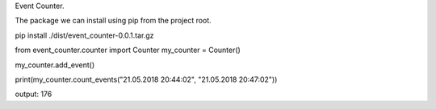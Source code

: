 Event Counter.

The package we can install using pip from the project root.

pip install ./dist/event_counter-0.0.1.tar.gz

from  event_counter.counter import Counter
my_counter = Counter()

my_counter.add_event()

print(my_counter.count_events("21.05.2018 20:44:02", "21.05.2018 20:47:02"))


output:
176